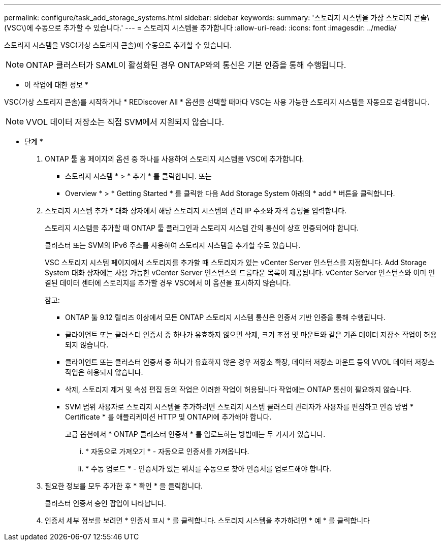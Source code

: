 ---
permalink: configure/task_add_storage_systems.html 
sidebar: sidebar 
keywords:  
summary: '스토리지 시스템을 가상 스토리지 콘솔\(VSC\)에 수동으로 추가할 수 있습니다.' 
---
= 스토리지 시스템을 추가합니다
:allow-uri-read: 
:icons: font
:imagesdir: ../media/


[role="lead"]
스토리지 시스템을 VSC(가상 스토리지 콘솔)에 수동으로 추가할 수 있습니다.


NOTE: ONTAP 클러스터가 SAML이 활성화된 경우 ONTAP와의 통신은 기본 인증을 통해 수행됩니다.

* 이 작업에 대한 정보 *

VSC(가상 스토리지 콘솔)를 시작하거나 * REDiscover All * 옵션을 선택할 때마다 VSC는 사용 가능한 스토리지 시스템을 자동으로 검색합니다.


NOTE: VVOL 데이터 저장소는 직접 SVM에서 지원되지 않습니다.

* 단계 *

. ONTAP 툴 홈 페이지의 옵션 중 하나를 사용하여 스토리지 시스템을 VSC에 추가합니다.
+
** 스토리지 시스템 * > * 추가 * 를 클릭합니다. 또는
** Overview * > * Getting Started * 를 클릭한 다음 Add Storage System 아래의 * add * 버튼을 클릭합니다.


. 스토리지 시스템 추가 * 대화 상자에서 해당 스토리지 시스템의 관리 IP 주소와 자격 증명을 입력합니다.
+
스토리지 시스템을 추가할 때 ONTAP 툴 플러그인과 스토리지 시스템 간의 통신이 상호 인증되어야 합니다.

+
클러스터 또는 SVM의 IPv6 주소를 사용하여 스토리지 시스템을 추가할 수도 있습니다.

+
VSC 스토리지 시스템 페이지에서 스토리지를 추가할 때 스토리지가 있는 vCenter Server 인스턴스를 지정합니다. Add Storage System 대화 상자에는 사용 가능한 vCenter Server 인스턴스의 드롭다운 목록이 제공됩니다. vCenter Server 인스턴스와 이미 연결된 데이터 센터에 스토리지를 추가할 경우 VSC에서 이 옵션을 표시하지 않습니다.

+
참고:

+
** ONTAP 툴 9.12 릴리즈 이상에서 모든 ONTAP 스토리지 시스템 통신은 인증서 기반 인증을 통해 수행됩니다.
** 클라이언트 또는 클러스터 인증서 중 하나가 유효하지 않으면 삭제, 크기 조정 및 마운트와 같은 기존 데이터 저장소 작업이 허용되지 않습니다.
** 클라이언트 또는 클러스터 인증서 중 하나가 유효하지 않은 경우 저장소 확장, 데이터 저장소 마운트 등의 VVOL 데이터 저장소 작업은 허용되지 않습니다.
** 삭제, 스토리지 제거 및 속성 편집 등의 작업은 이러한 작업이 허용됩니다
작업에는 ONTAP 통신이 필요하지 않습니다.
** SVM 범위 사용자로 스토리지 시스템을 추가하려면 스토리지 시스템 클러스터 관리자가 사용자를 편집하고 인증 방법 * Certificate * 를 애플리케이션 HTTP 및 ONTAPI에 추가해야 합니다.
+
고급 옵션에서 * ONTAP 클러스터 인증서 * 를 업로드하는 방법에는 두 가지가 있습니다.

+
... * 자동으로 가져오기 * - 자동으로 인증서를 가져옵니다.
... * 수동 업로드 * - 인증서가 있는 위치를 수동으로 찾아 인증서를 업로드해야 합니다.




. 필요한 정보를 모두 추가한 후 * 확인 * 을 클릭합니다.
+
클러스터 인증서 승인 팝업이 나타납니다.

. 인증서 세부 정보를 보려면 * 인증서 표시 * 를 클릭합니다.
스토리지 시스템을 추가하려면 * 예 * 를 클릭합니다

